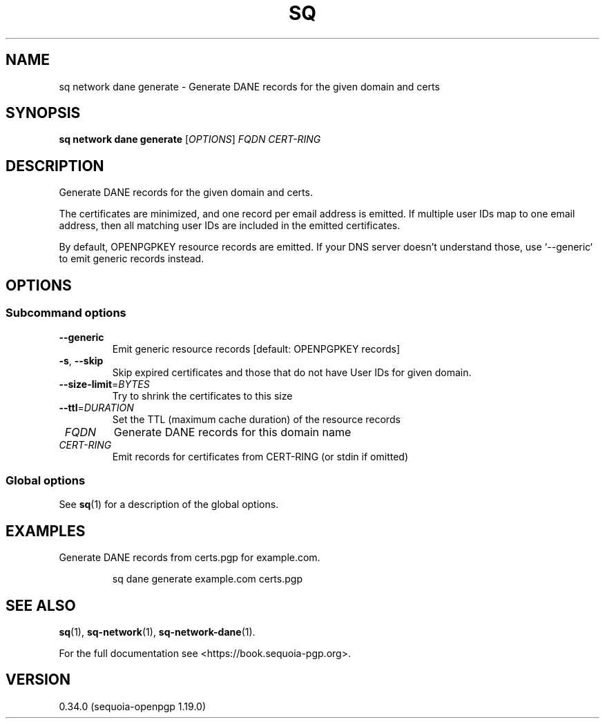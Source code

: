 .TH SQ 1 0.34.0 "Sequoia PGP" "User Commands"
.SH NAME
sq network dane generate \- Generate DANE records for the given domain and certs
.SH SYNOPSIS
.br
\fBsq network dane generate\fR [\fIOPTIONS\fR] \fIFQDN\fR \fICERT\-RING\fR
.SH DESCRIPTION
Generate DANE records for the given domain and certs.
.PP
The certificates are minimized, and one record per email address is
emitted.  If multiple user IDs map to one email address, then all
matching user IDs are included in the emitted certificates.
.PP
By default, OPENPGPKEY resource records are emitted.  If your DNS
server doesn't understand those, use `\-\-generic` to emit generic
records instead.
.PP

.SH OPTIONS
.SS "Subcommand options"
.TP
\fB\-\-generic\fR
Emit generic resource records [default: OPENPGPKEY records]
.TP
\fB\-s\fR, \fB\-\-skip\fR
Skip expired certificates and those that do not have User IDs for given domain.
.TP
\fB\-\-size\-limit\fR=\fIBYTES\fR
Try to shrink the certificates to this size
.TP
\fB\-\-ttl\fR=\fIDURATION\fR
Set the TTL (maximum cache duration) of the resource records
.TP
 \fIFQDN\fR
Generate DANE records for this domain name
.TP
 \fICERT\-RING\fR
Emit records for certificates from CERT\-RING (or stdin if omitted)
.SS "Global options"
See \fBsq\fR(1) for a description of the global options.
.SH EXAMPLES
.PP

.PP
Generate DANE records from certs.pgp for example.com.
.PP
.nf
.RS
sq dane generate example.com certs.pgp
.RE
.fi
.SH "SEE ALSO"
.nh
\fBsq\fR(1), \fBsq\-network\fR(1), \fBsq\-network\-dane\fR(1).
.hy
.PP
For the full documentation see <https://book.sequoia\-pgp.org>.
.SH VERSION
0.34.0 (sequoia\-openpgp 1.19.0)
